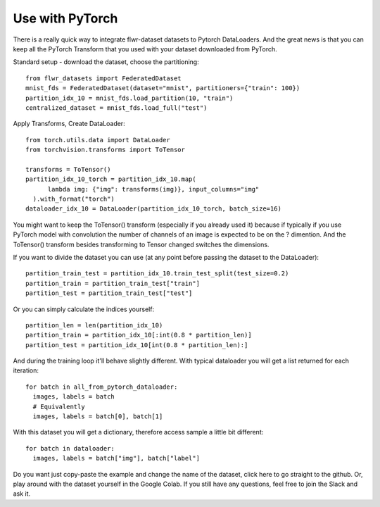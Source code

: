 Use with PyTorch
================
There is a really quick way to integrate flwr-dataset datasets to Pytorch DataLoaders. And the great news is that you can keep all the PyTorch Transform that you used with your dataset downloaded from PyTorch.

Standard setup - download the dataset, choose the partitioning::

  from flwr_datasets import FederatedDataset
  mnist_fds = FederatedDataset(dataset="mnist", partitioners={"train": 100})
  partition_idx_10 = mnist_fds.load_partition(10, "train")
  centralized_dataset = mnist_fds.load_full("test")

Apply Transforms, Create DataLoader::

  from torch.utils.data import DataLoader
  from torchvision.transforms import ToTensor

  transforms = ToTensor()
  partition_idx_10_torch = partition_idx_10.map(
        lambda img: {"img": transforms(img)}, input_columns="img"
    ).with_format("torch")
  dataloader_idx_10 = DataLoader(partition_idx_10_torch, batch_size=16)


You might want to keep the ToTensor() transform (especially if you already used it) because if typically if you use PyTorch model with convolution the number of channels of an image is expected to be on the ? dimention. And the ToTensor() transform besides transforming to Tensor changed switches the dimensions.


If you want to divide the dataset you can use (at any point before passing the dataset to the DataLoader)::

  partition_train_test = partition_idx_10.train_test_split(test_size=0.2)
  partition_train = partition_train_test["train"]
  partition_test = partition_train_test["test"]

Or you can simply calculate the indices yourself::

  partition_len = len(partition_idx_10)
  partition_train = partition_idx_10[:int(0.8 * partition_len)]
  partition_test = partition_idx_10[int(0.8 * partition_len):]

And during the training loop it'll behave slightly different. With typical dataloader you will get a list returned for each iteration::

  for batch in all_from_pytorch_dataloader:
    images, labels = batch
    # Equivalently
    images, labels = batch[0], batch[1]

With this dataset you will get a dictionary, therefore access sample a little bit different::

  for batch in dataloader:
    images, labels = batch["img"], batch["label"]


Do you want just copy-paste the example and change the name of the dataset, click here to go straight to the github.
Or, play around with the dataset yourself in the Google Colab.
If you still have any questions, feel free to join the Slack and ask it.
